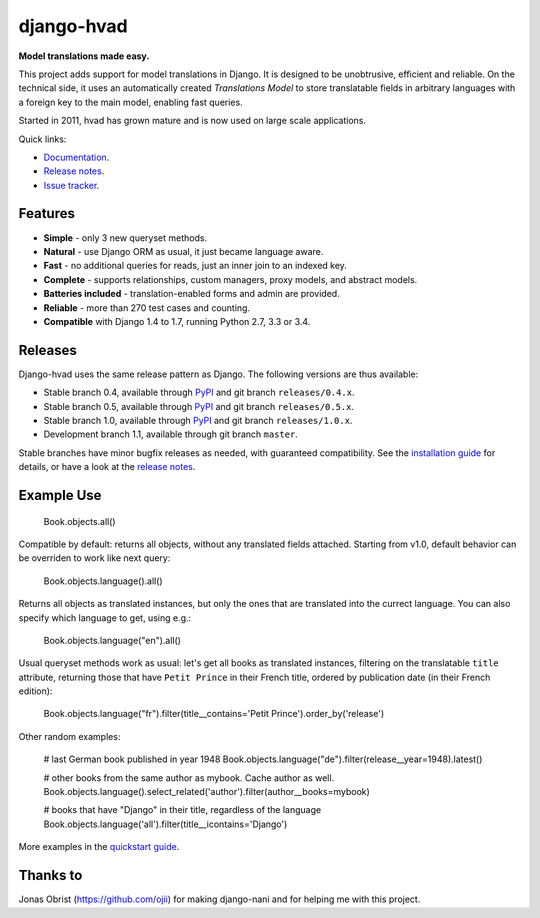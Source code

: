 ========================================
django-hvad |package| |coverage| |build|
========================================

**Model translations made easy.**

This project adds support for model translations in Django. It is designed to be
unobtrusive, efficient and reliable. On the technical side, it uses an automatically
created `Translations Model` to store translatable fields in arbitrary
languages with a foreign key to the main model, enabling fast queries.

Started in 2011, hvad has grown mature and is now used on large scale applications.

Quick links:

- `Documentation`_.
- `Release notes`_.
- `Issue tracker`_.

Features
--------

* **Simple** - only 3 new queryset methods.
* **Natural** - use Django ORM as usual, it just became language aware.
* **Fast** - no additional queries for reads, just an inner join to an indexed key.
* **Complete** - supports relationships, custom managers, proxy models, and abstract models.
* **Batteries included** - translation-enabled forms and admin are provided.
* **Reliable** - more than 270 test cases and counting. |coverage| |build|
* **Compatible** with Django 1.4 to 1.7, running Python 2.7, 3.3 or 3.4.

Releases
--------

Django-hvad uses the same release pattern as Django. The following versions
are thus available:

* Stable branch 0.4, available through `PyPI`_ and git branch ``releases/0.4.x``.
* Stable branch 0.5, available through `PyPI`_ and git branch ``releases/0.5.x``.
* Stable branch 1.0, available through `PyPI`_ and git branch ``releases/1.0.x``.
* Development branch 1.1, available through git branch ``master``.

Stable branches have minor bugfix releases as needed, with guaranteed compatibility.
See the `installation guide`_ for details, or have a look at the `release notes`_.

Example Use
-----------

             Book.objects.all()

Compatible by default: returns all objects, without any translated fields attached.
Starting from v1.0, default behavior can be overriden to work like next query:

             Book.objects.language().all()

Returns all objects as translated instances, but only the ones that are translated
into the currect language. You can also specify which language to get, using e.g.:

             Book.objects.language("en").all()

Usual queryset methods work as usual: let's get all books as translated instances,
filtering on the translatable ``title`` attribute, returning those that have
``Petit Prince`` in their French title, ordered by publication date (in their
French edition):

             Book.objects.language("fr").filter(title__contains='Petit Prince').order_by('release')

Other random examples:

            # last German book published in year 1948
            Book.objects.language("de").filter(release__year=1948).latest()

            # other books from the same author as mybook. Cache author as well.
            Book.objects.language().select_related('author').filter(author__books=mybook)

            # books that have "Django" in their title, regardless of the language
            Book.objects.language('all').filter(title__icontains='Django')


More examples in the `quickstart guide`_.

Thanks to
---------

Jonas Obrist (https://github.com/ojii) for making django-nani and for helping me with this project.

.. |package| image:: https://badge.fury.io/py/django-hvad.svg
                     :target: https://pypi.python.org/pypi/django-hvad
.. |build| image:: https://secure.travis-ci.org/KristianOellegaard/django-hvad.png?branch=master
.. |coverage| image:: https://coveralls.io/repos/KristianOellegaard/django-hvad/badge.png
                      :target: https://coveralls.io/r/KristianOellegaard/django-hvad

.. _documentation: http://django-hvad.readthedocs.org/
.. _release notes: https://django-hvad.readthedocs.org/en/latest/public/release_notes.html
.. _issue tracker: https://github.com/KristianOellegaard/django-hvad/issues
.. _PyPI: https://pypi.python.org/pypi/django-hvad
.. _installation guide: http://django-hvad.readthedocs.org/en/latest/public/installation.html
.. _quickstart guide: http://django-hvad.readthedocs.org/en/latest/public/quickstart.html

